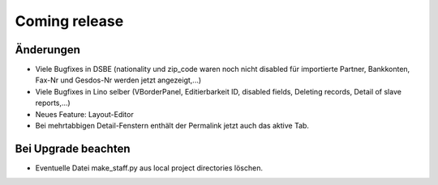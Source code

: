 Coming release
==============

Änderungen
----------

- Viele Bugfixes in DSBE (nationality und zip_code waren noch nicht disabled für importierte Partner, Bankkonten, Fax-Nr und Gesdos-Nr werden jetzt angezeigt,...)
- Viele Bugfixes in Lino selber (VBorderPanel, Editierbarkeit ID, disabled fields, Deleting records, Detail of slave reports,...)
- Neues Feature: Layout-Editor
- Bei mehrtabbigen Detail-Fenstern enthält der Permalink jetzt auch das aktive Tab.





Bei Upgrade beachten
--------------------

- Eventuelle Datei make_staff.py aus local project directories löschen.
